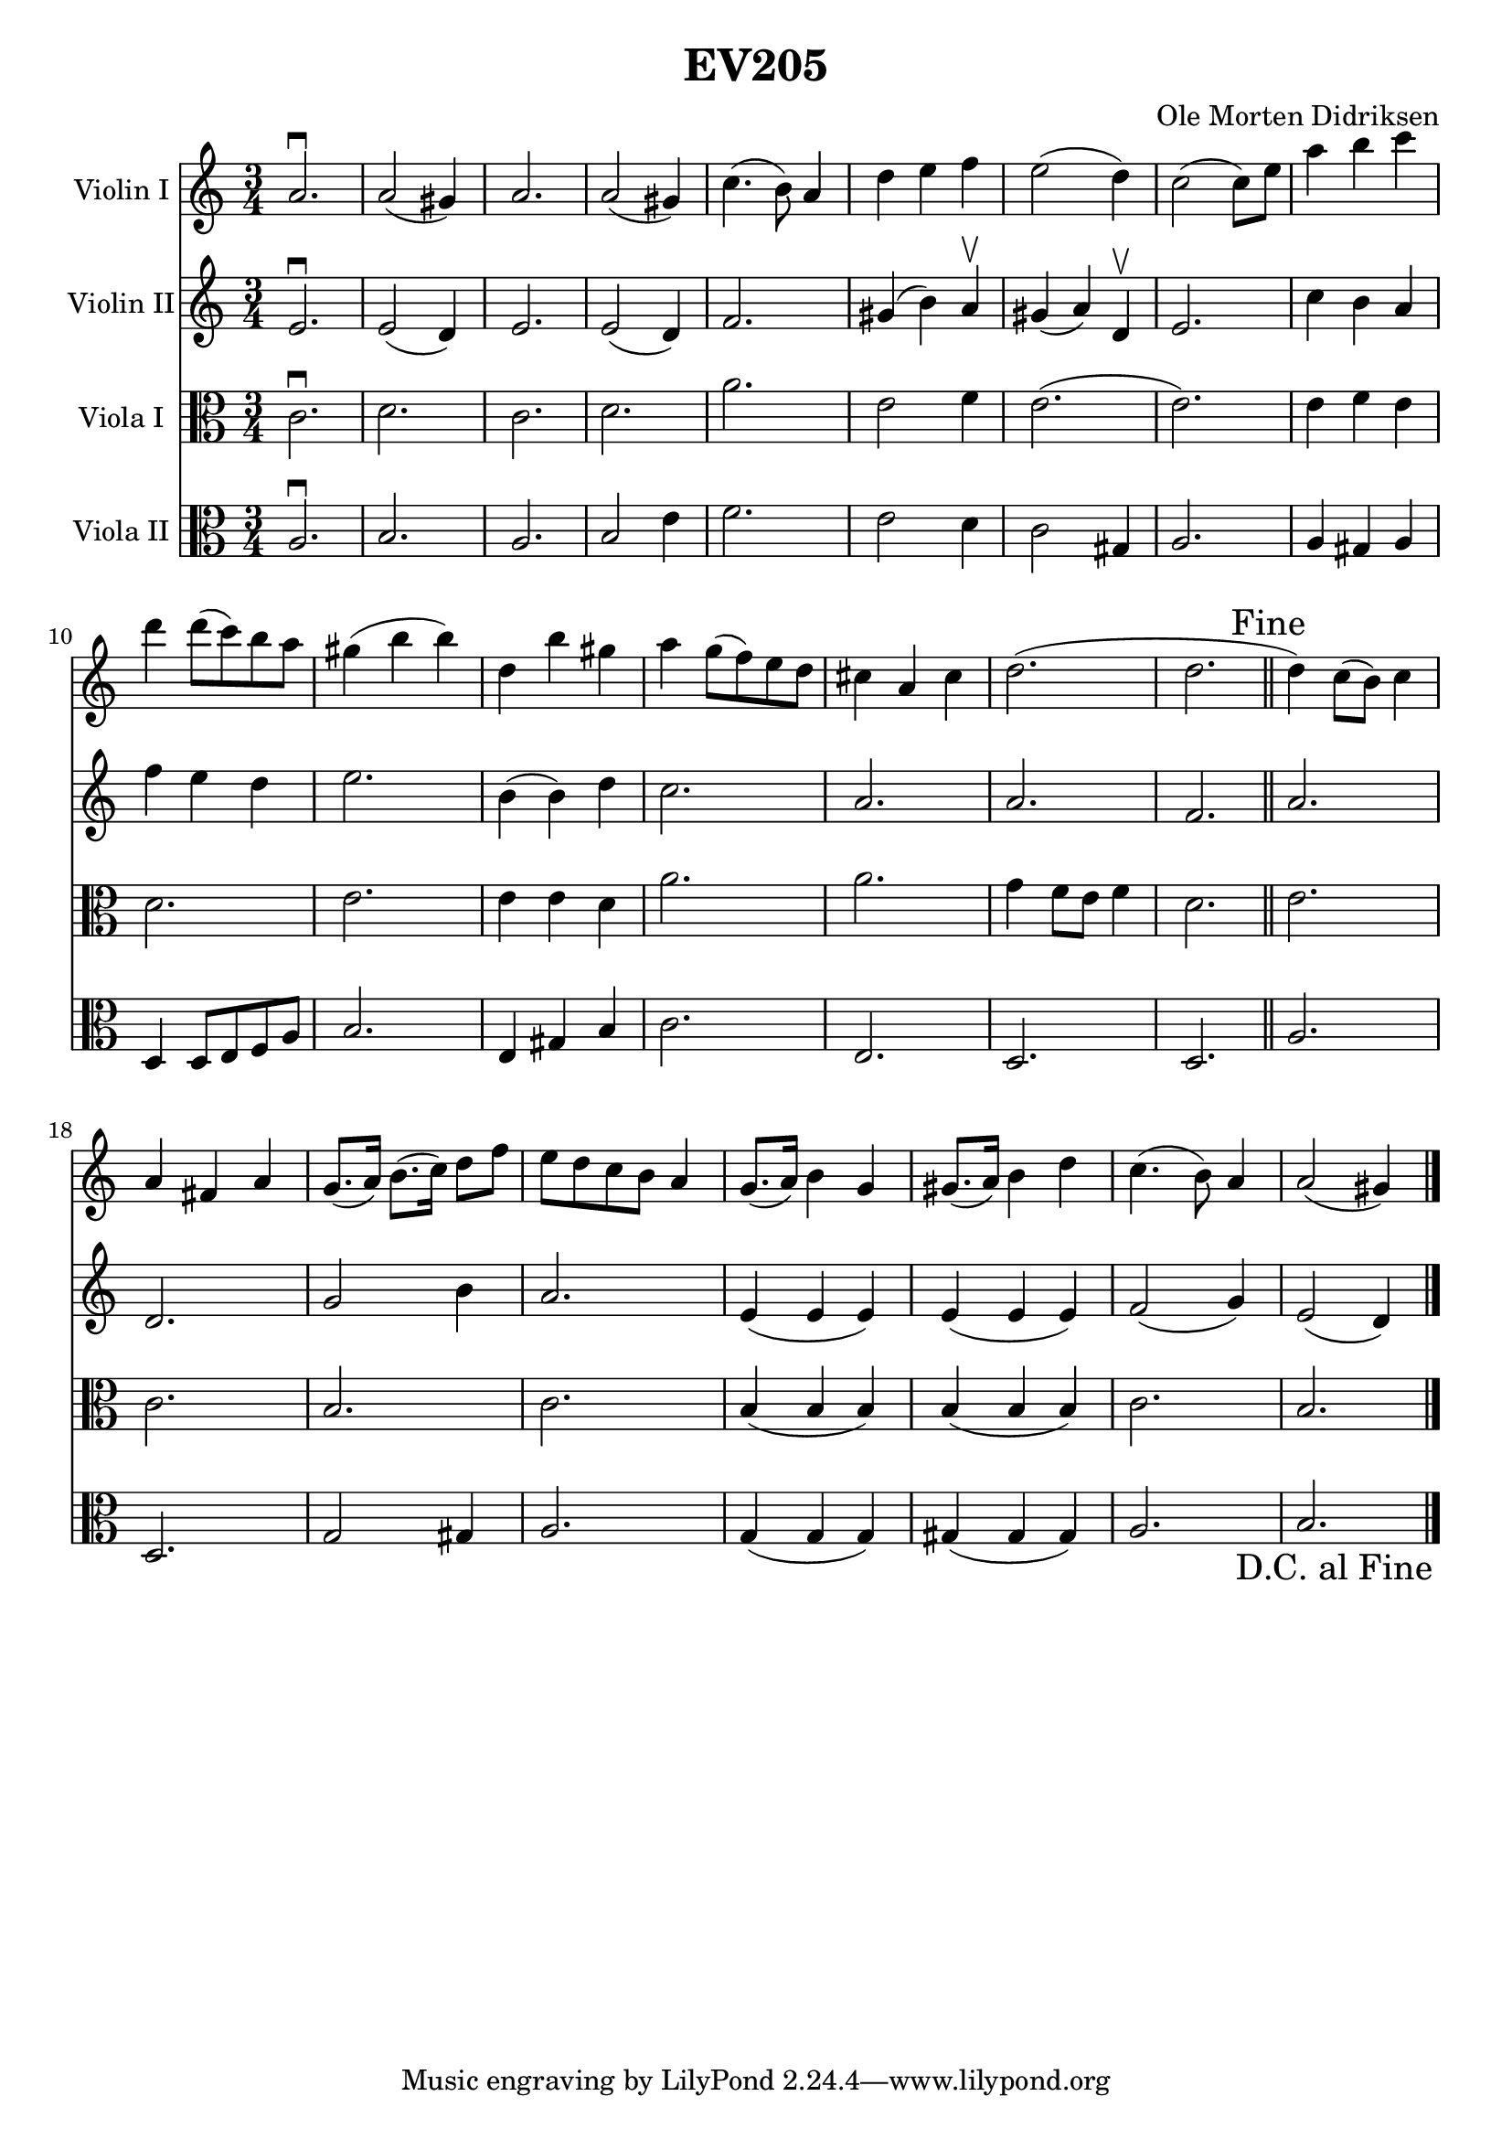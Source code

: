 \version "2.18.2"

\header {
  title = "EV205"
  composer = "Ole Morten Didriksen"
}

global = {
  \key c \major
  \time 3/4
}

dc = {
  \once \override Score.RehearsalMark #'self-alignment-X = #RIGHT % Aligning to the Right
  \once \override Score.RehearsalMark #'break-visibility = #begin-of-line-invisible % Even at the end of the line
  \once \override Score.RehearsalMark #'direction = #DOWN
  \mark "D.C. al Fine"
}

scoreAViolinI = \relative c'' {
  \global
  a2. \downbow
  a2 (gis4)
  a2.
  a2 (gis4)
  c4. (b8) a4
  d4 e4 f4
  e2 (d4)
  c2 (c8) e8
  a4 b4 c4
  d4 d8 (c8) b8 a8
  gis4 (b4 b4)
  d,4 b'4 gis4
  a4 g8 (f8) e8 d8
  cis4 a4 cis4
  d2.
  (d2.
  \mark "Fine" \bar "||"
  d4) c8 (b8) c4
  a4 fis4 a4
  g8. (a16) b8. (c16) d8 f8
  e8 d8 c8 b8 a4
  g8. (a16) b4 g4
  gis8. (a16) b4 d4
  c4. (b8) a4
  a2 (gis4)
  \dc
  \bar "|."
}

scoreAViolinII = \relative c' {
  \global
  e2. \downbow
  e2 (d4)
  e2.
  e2 (d4)
  f2.
  gis4 (b4) a4 \upbow
  gis4 (a4) d,4 \upbow
  e2.
  c'4 b4 a4
  f'4 e4 d4
  e2.
  b4 (b4) d4
  c2.
  a2.
  a2.
  f2.
  \bar "||"
  a2.
  d,2.
  g2 b4
  a2.
  e4 (e4 e4)
  e4 (e4 e4)
  f2 (g4)
  e2 (d4)
}

scoreAViolaI = \relative c' {
  \global
  c2. \downbow
  d2.
  c2.
  d2.
  a'2.
  e2 f4
  e2.
  (e2.)
  e4 f4 e4
  d2. e2.
  e4 e4 d4
  a'2.
  a2.
  g4 f8 e8 f4
  d2.
  \bar "||"
  e2.
  c2.
  b2.
  c2.
  b4 (b4 b4)
  b4 (b4 b4)
  c2.
  b2.
}

scoreAViolaII = \relative c' {
  \global
  a2. \downbow
  b2.
  a2.
  b2 e4
  f2.
  e2 d4
  c2 gis4
  a2.
  a4 gis4 a4
  d,4 d8 e8 f8 a8
  b2.
  e,4 gis4 b4
  c2.
  e,2.
  d2.
  d2.
  \bar "||"
  a'2.
  d,2.
  g2 gis4
  a2.
  g4 (g4 g4)
  gis4 (gis4 gis4)
  a2.
  b2.
}

scoreAViolinIPart = \new Staff \with {
  instrumentName = "Violin I"
  midiInstrument = "violin"
} \scoreAViolinI

scoreAViolinIIPart = \new Staff \with {
  instrumentName = "Violin II"
  midiInstrument = "violin"
} \scoreAViolinII

scoreAViolaIPart = \new Staff \with {
  instrumentName = "Viola I"
  midiInstrument = "viola"
} { \clef alto \scoreAViolaI }

scoreAViolaIIPart = \new Staff \with {
  instrumentName = "Viola II"
  midiInstrument = "viola"
} { \clef alto \scoreAViolaII }

\score {
  <<
    \scoreAViolinIPart
    \scoreAViolinIIPart
    \scoreAViolaIPart
    \scoreAViolaIIPart
  >>
  \layout { }
  \midi {
    \tempo 4=100
  }
}
